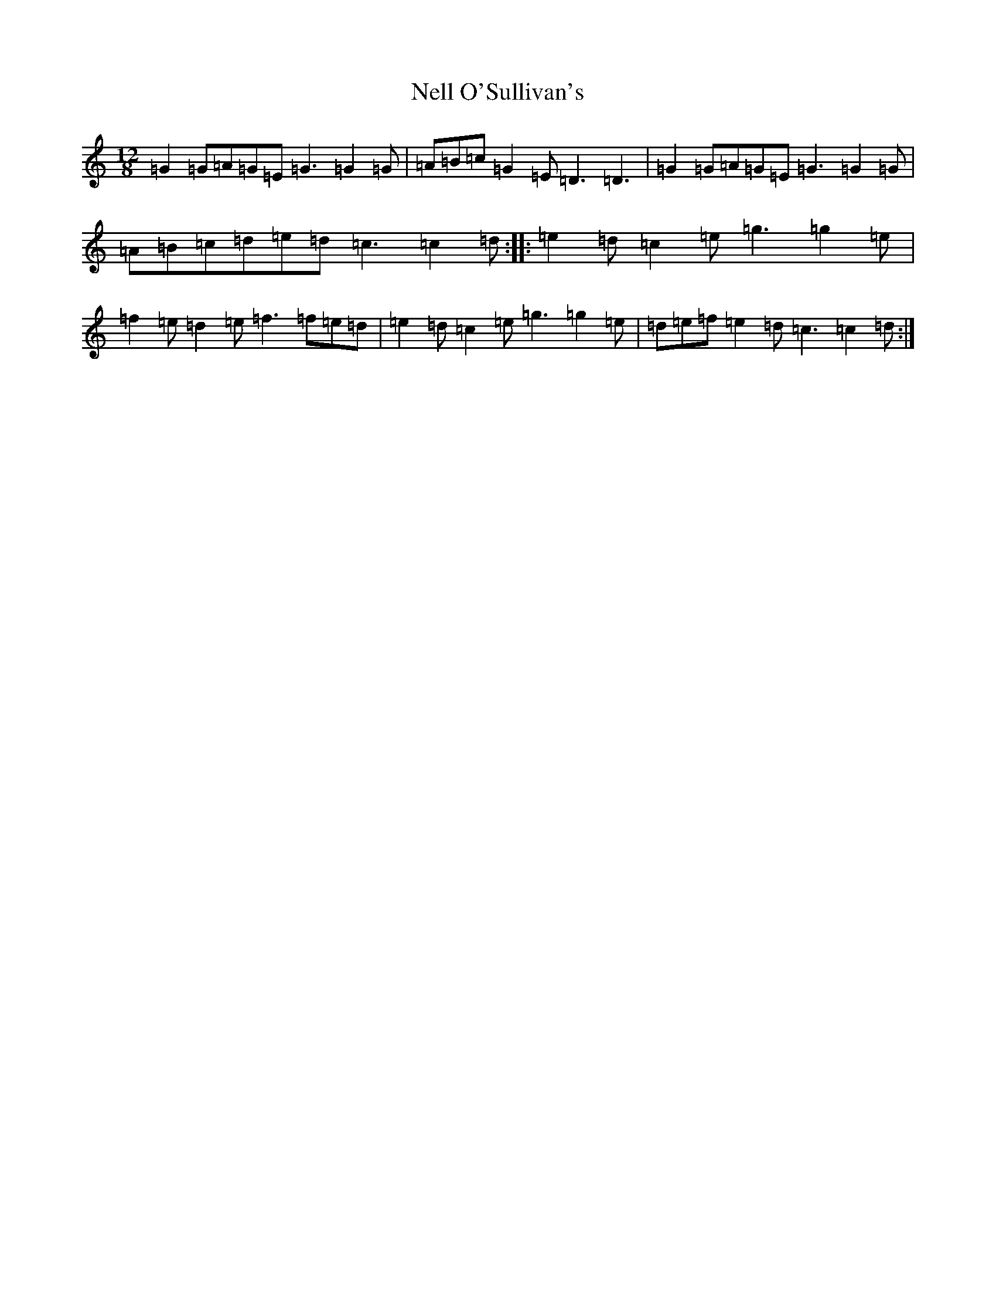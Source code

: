 X: 15337
T: Nell O'Sullivan's
S: https://thesession.org/tunes/2022#setting2022
Z: D Major
R: slide
M: 12/8
L: 1/8
K: C Major
=G2=G=A=G=E=G3=G2=G|=A=B=c=G2=E=D3=D3|=G2=G=A=G=E=G3=G2=G|=A=B=c=d=e=d=c3=c2=d:||:=e2=d=c2=e=g3=g2=e|=f2=e=d2=e=f3=f=e=d|=e2=d=c2=e=g3=g2=e|=d=e=f=e2=d=c3=c2=d:|